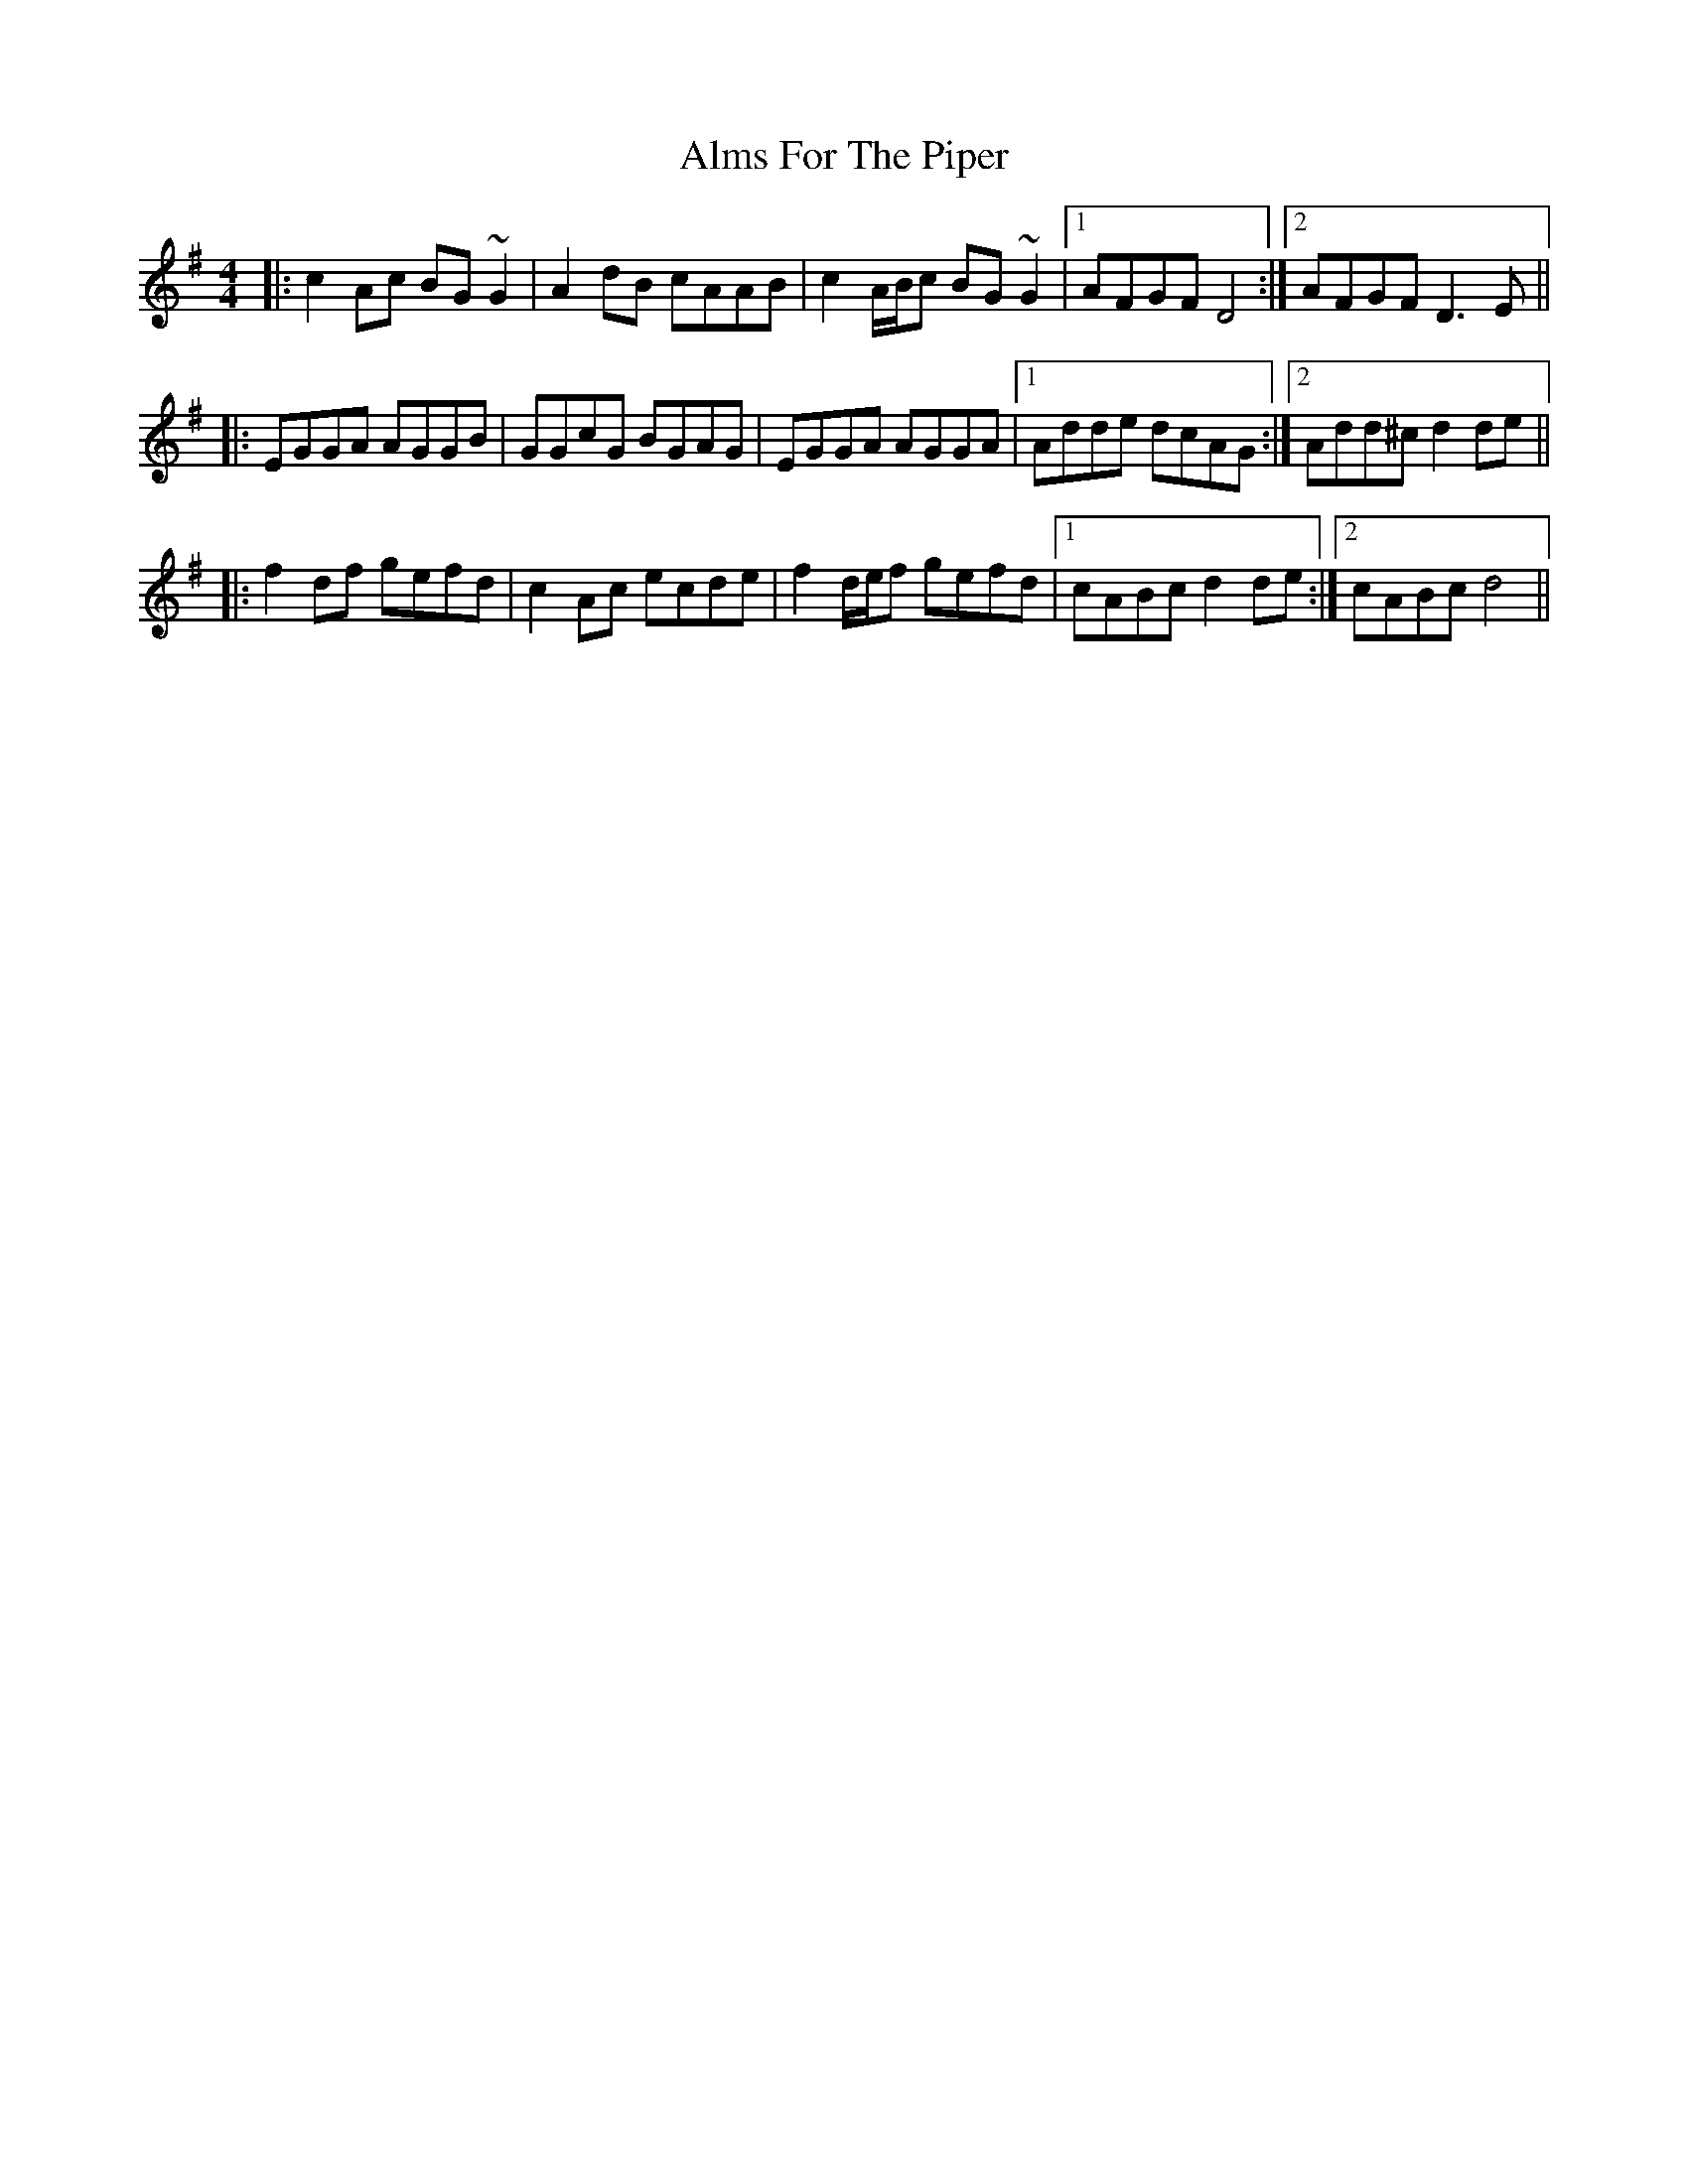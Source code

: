 X: 1023
T: Alms For The Piper
R: reel
M: 4/4
K: Dmixolydian
|:c2Ac BG~G2|A2dB cAAB|c2A/B/c BG~G2|1 AFGF D4:|2 AFGF D3E||
|:EGGA AGGB|GGcG BGAG|EGGA AGGA|1 Adde dcAG:|2 Add^cd2de||
|:f2df gefd|c2Ac ecde|f2d/e/f gefd|1 cABc d2de:|2 cABc d4||

